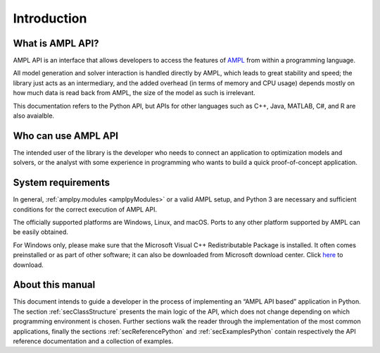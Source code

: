 Introduction
============

What is AMPL API?
-----------------

AMPL API is an interface that allows developers to access the features of `AMPL <https://ampl.com>`_ from within a
programming language.

All model generation and solver interaction is handled directly by AMPL, which leads to
great stability and speed; the library just acts as an intermediary, and the added overhead (in terms of memory and
CPU usage) depends mostly on how much data is read back from AMPL, the size of the model as such is irrelevant.

This documentation refers to the Python API, but APIs for other languages such as C++, Java, MATLAB, C#, and R are also avaialble.

Who can use AMPL API
--------------------

The intended user of the library is the developer who needs to connect an application to optimization models and solvers,
or the analyst with some experience in programming who wants to build a quick proof-of-concept application.

System requirements
-------------------

In general, :ref:`amplpy.modules <amplpyModules>` or a valid AMPL setup, and Python 3 are necessary and sufficient conditions for the correct execution of AMPL API.

The officially supported platforms are Windows, Linux, and macOS.
Ports to any other platform supported by AMPL can be easily obtained.

For Windows only, please make sure that the Microsoft Visual C++ Redistributable Package is installed. It often comes preinstalled or as part of other software; it can also be downloaded from Microsoft
download center. Click `here <https://aka.ms/vs/16/release/vc_redist.x64.exe>`_ to download.


About this manual
-----------------

This document intends to guide a developer in the process of implementing an “AMPL API based” application in Python.
The section :ref:`secClassStructure` presents the main logic of the API, which does not change depending on which programming environment is chosen.
Further sections walk the reader through the implementation of the most common applications, finally the sections
:ref:`secReferencePython` and :ref:`secExamplesPython` contain respectively the API reference documentation and a collection of examples.
